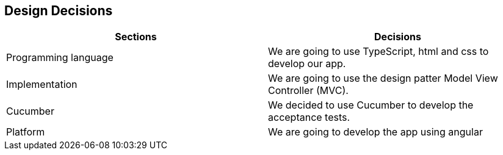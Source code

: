 [[section-design-decisions]]
== Design Decisions


****

|===
|Sections |Decisions

|Programming language
|We are going to use TypeScript, html and css to develop our app.

|Implementation
|We are going to use the design patter Model View Controller (MVC).

|Cucumber
|We decided to use Cucumber to develop the acceptance tests.

|Platform
|We are going to develop the app using angular
|===

****
